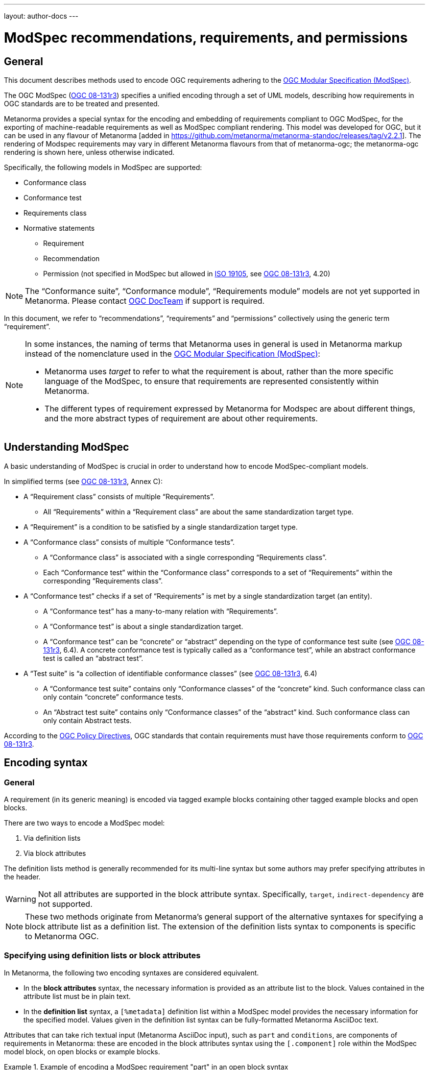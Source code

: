 ---
layout: author-docs
---

= ModSpec recommendations, requirements, and permissions

== General

This document describes methods used to encode OGC requirements adhering to
the https://www.ogc.org/standards/modularspec[OGC Modular Specification (ModSpec)].

The OGC ModSpec (https://portal.ogc.org/files/?artifact_id=34762[OGC 08-131r3])
specifies a unified encoding through a set of UML models, describing how
requirements in OGC standards are to be treated and presented.

Metanorma provides a special syntax for the encoding and embedding of
requirements compliant to OGC ModSpec, for the exporting of machine-readable
requirements as well as ModSpec compliant rendering. This model was developed for OGC,
but it can be used in any flavour of Metanorma [added in https://github.com/metanorma/metanorma-standoc/releases/tag/v2.2.1].
The rendering of Modspec requirements may vary in different Metanorma flavours from that
of metanorma-ogc; the metanorma-ogc rendering is shown here, unless otherwise indicated.

Specifically, the following models in ModSpec are supported:

* Conformance class
* Conformance test
* Requirements class
* Normative statements
** Requirement
** Recommendation
** Permission (not specified in ModSpec but allowed in
https://www.iso.org/standard/26010.html[ISO 19105],
see https://portal.ogc.org/files/?artifact_id=34762[OGC 08-131r3], 4.20)

NOTE: The "`Conformance suite`", "`Conformance module`", "`Requirements module`"
models are not yet supported in Metanorma. Please contact
https://www.ogc.org/projects/groups/docteam[OGC DocTeam] if support is required.

In this document, we refer to "`recommendations`", "`requirements`" and
"`permissions`" collectively using the generic term "`requirement`".

[NOTE]
--
In some instances, the naming of terms that Metanorma uses in general is
used in Metanorma markup instead of the nomenclature used in the
https://www.ogc.org/standards/modularspec[OGC Modular Specification (ModSpec)]:

* Metanorma uses _target_ to refer to what the requirement is about, rather
than the more specific language of the ModSpec, to ensure that requirements are
represented consistently within Metanorma.

* The different types of requirement expressed by Metanorma for Modspec are about
different things, and the more abstract types of requirement are about other
requirements.
--

== Understanding ModSpec

A basic understanding of ModSpec is crucial in order to understand how to encode
ModSpec-compliant models.

In simplified terms (see https://portal.ogc.org/files/?artifact_id=34762[OGC 08-131r3], Annex C):

* A "`Requirement class`" consists of multiple "`Requirements`".

** All "`Requirements`" within a "`Requirement class`" are about the same
standardization target type.

* A "`Requirement`" is a condition to be satisfied by a single standardization
target type.

* A "`Conformance class`" consists of multiple "`Conformance tests`".

** A "`Conformance class`" is associated with a single corresponding
"`Requirements class`".

** Each "`Conformance test`" within the "`Conformance class`"
corresponds to a set of "`Requirements`" within the corresponding
"`Requirements class`".

* A "`Conformance test`" checks if a set of "`Requirements`" is met by a single
standardization target (an entity).

** A "`Conformance test`" has a many-to-many relation with "`Requirements`".

** A "`Conformance test`" is about a single standardization target.

** A "`Conformance test`" can be "`concrete`" or "`abstract`" depending on the
type of conformance test suite (see https://portal.ogc.org/files/?artifact_id=34762[OGC 08-131r3], 6.4). A concrete conformance test is typically called as a "`conformance test`",
while an abstract conformance test is called an "`abstract test`".

* A "`Test suite`" is "`a collection of identifiable conformance classes`"
(see https://portal.ogc.org/files/?artifact_id=34762[OGC 08-131r3], 6.4)

** A "`Conformance test suite`" contains only "`Conformance classes`" of the
"`concrete`" kind. Such conformance class can only contain "`concrete`"
conformance tests.

** An "`Abstract test suite`" contains only "`Conformance classes`" of the
"`abstract`" kind. Such conformance class can only contain Abstract tests.

// NOTE: In order to match the Metanorma encoding of requirements to legacy OGC
// AsciiDoc markup of requirements, users can refer to the rendering of Metanorma
// requirements which is aligned the existing, tabular OGC encoding of
// requirements.

According to the https://www.ogc.org/ogc/policies/directives[OGC Policy Directives],
OGC standards that contain requirements must have those requirements conform to
https://portal.ogc.org/files/?artifact_id=34762[OGC 08-131r3].


== Encoding syntax

=== General

A requirement (in its generic meaning) is encoded via tagged example blocks
containing other tagged example blocks and open blocks.

There are two ways to encode a ModSpec model:

. Via definition lists
. Via block attributes

The definition lists method is generally recommended for its multi-line syntax
but some authors may prefer specifying attributes in the header.

WARNING: Not all attributes are supported in the block attribute syntax.
Specifically, `target`, `indirect-dependency` are not supported.

NOTE: These two methods originate from Metanorma's general support of the
alternative syntaxes for specifying a block attribute list as a definition list.
The extension of the definition lists syntax to components is specific to
Metanorma OGC.


=== Specifying using definition lists or block attributes

In Metanorma, the following two encoding syntaxes are considered equivalent.

* In the *block attributes* syntax, the necessary information is provided as an
attribute list to the block.
Values contained in the attribute list must be in plain text.

* In the *definition list* syntax, a `[%metadata]` definition list within a
ModSpec model provides the necessary information for the specified model.
Values given in the definition list syntax can be fully-formatted Metanorma
AsciiDoc text.

Attributes that can take rich textual input (Metanorma AsciiDoc input), such as
`part` and `conditions`, are components of requirements in Metanorma: these are
encoded in the block attributes syntax using the `[.component]` role within the
ModSpec model block, on open blocks or example blocks.

[example]
.Example of encoding a ModSpec requirement "part" in an open block syntax
====
[source,adoc]
----
[.component,class=part]
--
Part A of the requirement.
--
----
====

[example]
.Example of encoding a ModSpec requirement "part" in an example block syntax
======
[source,adoc]
----
[.component,class=part]
====
Part A of the requirement.
====
----
======

Conversely, in definition list syntax, not only components such as `part` and
`conditions`, but also `description` for descriptive text, can be specified
in the definition list. (In block attributes syntax, descriptive text is left
as normal text.)

The definition list may contain embedded levels [added in https://github.com/metanorma/metanorma-ogc/releases/tag/v1.4.3];
this is needed specifically for steps embedded within a test method.

If you need to insert a cross-reference to a component, for example referencing
a specific part of a requirement elsewhere, you can only use the block
attributes sequence (as illustrated above).

The following two examples demonstrate encoding of a ModSpec requirement
that are encoded in Metanorma XML identically (and therefore rendered
identically in output).

[source,asciidoc]
.ModSpec requirement in definition list syntax
----
[requirement]
.Encoding of logical models
====
[%metadata]
identifier:: ogc/spec/waterml/2.0/req/xsd-xml-rules
subject:: system
part:: Metadata models faithful to the original UML model.
description:: Logical models encoded as XSDs should be faithful to the original
UML conceptual models.

test-method::
step::: Step 1
step::: Step 2
step:::: Step 2a
step:::: Step 2b
step::: Step 3
====
----

[source,asciidoc]
.ModSpec requirement in block attributes syntax
----
[requirement,identifier="ogc/spec/waterml/2.0/req/xsd-xml-rules",subject="system"]
.Encoding of logical models
====

[.component,class=part]
--
Metadata models faithful to the original UML model.
--

[.component,class=test-method]
-----
[.component,class=step]
------
Step 1
------

[.component,class=step]
------
Step 2

[.component,class=step]
-------
Step 2a
-------

[.component,class=step]
-------
Step 2b
-------
------

[.component,class=step]
------
Step 3
------
-----

Logical models encoded as XSDs should be faithful to the original UML conceptual
models.
====
----

These two syntaxes can be mixed.


=== ModSpec model attributes

A ModSpec model instance is encoded with one of these block types:

* `[requirement]` for Requirement
* `[recommendation]` for Recommendation
* `[permission]` for Permission
* `[requirements_class]` for Requirements class
* `[conformance_test]` for Conformance test
* `[conformance_class]` for Conformance class
* `[abstract_test]` for Abstract test

NOTE: These ModSpec types are available from [added in https://github.com/metanorma/metanorma-ogc/releases/tag/v1.4.3]

In addition, if the Metanorma generic `[requirements]` block is used, these
values are to be used in the `type` attribute.

The following two encodings are equivalent:

[source,asciidoc]
----
[conformance_test]
----

[source,asciidoc]
----
[requirement,type=conformance_test]
----

Attributes accepted by a ModSpec instance are as follows:

`identifier`:: (mandatory) Identifier of the requirement, typically a URI. Plain text.
+
This must be unique in the document (as required by ModSpec), and is also used for referencing
and cross-linking between ModSpec instances.
+
NOTE: The `identifier` was previously encoded as `label` until
https://github.com/metanorma/metanorma-ogc/releases/tag/v2.2.0 .

`subject`:: (optional) Subject that the model refers to. Plain text.

`obligation`:: (optional) Accepted values are one of:
*** `requirement` (default)
*** `recommendation`
*** `permission`

`target`:: (conditional: only for conformance-related models)
The "target" that is being tested against, specified with the identifier of the
requirement or requirements class. (Replaces `subject` in that context.)
+
NOTE: The `target` is only supported in definition list syntax. [added in https://github.com/metanorma/metanorma-ogc/releases/tag/v2.2.0]

*** When in a conformance test (or an abstract test), specify the corresponding
identifier of the requirement that is being tested.

*** When in a conformance class, specify the corresponding identifier of the
requirement class that is being tested.

// * `model` (optional when using Metanorma OGC). Type of model. The value of `ogc`
// means using OGC ModSpec models.

Differentiated types of ModSpec models allow additional attributes.

[[generalreqt]]
=== Requirement, recommendation, permission

A Requirement (or Recommendation, Permission) is encoded as a `requirement`,
`recommendation`, or `permission` block or by setting `type` to `requirement`,
`recommendation`, or `permission`.

It supports the following attributes in addition to base ModSpec attributes:

`conditions`:: (optional)
Conditions on where this requirement applies. Accepts rich text.

`part`:: (optional) A requirement can contain multiple parts of
sub-requirements. Accepts rich text. Labelled with a capital alphabetic letter.

NOTE: A part is distinct from a step (as appears in <<conftest>>): a part is a
component of a requirement, which is itself a requirement. A step is a stage in
a process of testing a requirement: it only makes sense within a test method.

`inherit`:: (optional) A requirement can inherit from one or more requirements
(_direct dependency_ in ModSpec terms).
Accepts identifiers of other requirements: multiple values are semicolon-delimited.
Can be repeated in definition list syntax.

`indirect-dependency`:: (optional) A requirement can inherit indirectly
from one or more requirement classes, which have a different standardisation target from that of the
requirement. That requirement class is used, produced, or associated with the current requirement,
but its requirements are not inherited by this requirement.
Only supported in definition list syntax. [added in https://github.com/metanorma/metanorma-ogc/releases/tag/v2.2.1]

`classification`:: (optional) Classification of this requirement.
The `classification` attribute is marked up as in the rest of Metanorma:
`key1=value1;key2=value2...`, where _value_ is either a single
string, or a comma-delimited list of values.

NOTE: `conditions`, `part` supported since [added in https://github.com/metanorma/metanorma-ogc/releases/tag/v1.4.2].

NOTE: In the native OGC rendering of Modspec, the `description` attributes, which introduces descriptive statements 
related to the requirement, is displayed as unlabelled text. In flavours which label descriptions explicitly,
such as ISO [added in https://github.com/metanorma/mn-requirements/releases/tag/v0.1.2], descriptions are labelled as  
_Statement_ for requirements, recommendations, permissions, and conformance tests. They are left as _Description_
for other kinds of requirement.

[example]
.OGC CityGML 3.0 sample requirement with two parts (block attributes)
======
[source,asciidoc]
----
[requirement,identifier="/req/relief/classes"]
====
For each UML class defined or referenced in the Relief Package:

[.component,class=part]
--
The Implementation Specification SHALL contain an element which represents the
same concept as that defined for the UML class.
--

[.component,class=part]
--
The Implementation Specification SHALL represent associations with the same
source, target, direction, roles, and multiplicities as those of the UML class.
--
====
----

renders as:

image::/assets/author/ogc/reqt1.png[Rendering]
======

[example]
.OGC CityGML 3.0 sample requirement with two parts (definition list)
======
[source,asciidoc]
----
[requirement]
====
[%metadata]
identifier:: /req/relief/classes
description:: For each UML class defined or referenced in the Relief Package:
part:: The Implementation Specification SHALL contain an element which represents the
same concept as that defined for the UML class.
part:: The Implementation Specification SHALL represent associations with the same
source, target, direction, roles, and multiplicities as those of the UML class.
====
----

This renders in OGC as:

|===
2+^|Requirement 1

2+|`/req/relief/classes`
2+|For each UML class defined or referenced in the Relief Package:
|A | The Implementation Specification SHALL contain an element which represents the
same concept as that defined for the UML class.
|B | The Implementation Specification SHALL represent associations with the same
source, target, direction, roles, and multiplicities as those of the UML class.
|===


This renders in ISO as:

.Requirement 1
|===
|Identifier |`/req/relief/classes`
|Statement | For each UML class defined or referenced in the Relief Package:
a|A | The Implementation Specification SHALL contain an element which represents the
same concept as that defined for the UML class.
|B | The Implementation Specification SHALL represent associations with the same
source, target, direction, roles, and multiplicities as those of the UML class.
|===


======

[example]
.OGC CityGML 3.0 sample requirement with two parts (definition list)
======
[source,asciidoc]
.OGC GroundWaterML 2.0 sample requirement
----
[requirement,id="/req/core/encoding",identifier="/req/core/encoding"]
====
All target implementations SHALL conform to the appropriate GroundWaterML2
Logical Model UML defined in Section 8.
====
----

renders as:

image::/assets/author/ogc/reqt2.png[Rendering]
======

// The entries `test-purpose`, `test-method`, `conditions`, and `part` will
// be recognised as components of those types.

// [source,asciidoc]
// .ModSpec requirement in definition list syntax
// ----
// [requirement]
// ====
// [%metadata]
// model:: ogc
// type:: class
// identifier:: http://www.opengis.net/spec/waterml/2.0/req/xsd-xml-rules[*req/core*]
// subject:: Encoding of logical models
// inherit:: urn:iso:dis:iso:19156:clause:7.2.2
// inherit:: urn:iso:dis:iso:19156:clause:8
// inherit:: http://www.opengis.net/doc/IS/GML/3.2/clause/2.4
// inherit:: O&M Abstract model, OGC 10-004r3, clause D.3.4
// inherit:: http://www.opengis.net/spec/SWE/2.0/req/core/core-concepts-used
// inherit:: <<ref2>>
// inherit:: <<ref3>>
// classification:: priority:P0
// classification:: domain:Hydrology,Groundwater
// classification:: control-class:Technical
// obligation:: recommendation,requirement
// conditions::
// . Candidate test subject is a witch
// . Widget has been suitably calibrated for aerodynamics
// part:: Determine travel distance by flight path
// part:: Widget has been suitably calibrated for aerodynamics

// Logical models encoded as XSDs should be faithful to the original UML conceptual
// models.
// ====
// ----


// [source,asciidoc]
// .ModSpec requirement in attribute list syntax
// ----
// === Clause Four Point Five
// [[a1]]
// [recommendation,identifier=/ogc/recommendation/wfs/2,obligation=permission,subject=user,inherit=/ss/584/2015/level/1,classification="control-class:Technical;priority:P0"]
// .Widgets
// ====
// [.component,class=conditions]
// --
// . Candidate test subject is a witch
// . Widget has been suitably calibrated for aerodynamics
// --

// [.component,class=part]
// --
// Determine travel distance by flight path
// --

// [[a2]]
// [.component,class=part]
// --
// Independently verify flight path
// --

// Widgets are tested for aerodynamic flight potential in partnership with witches.
// Consult local coven for more information.
// ====

// == Clause Five
// See <<a1>>, in particular <<a2>>.
// ----

// will render as follows:

// ____
// *4.5 Clause Four Point Five*

// [cols="1,3"]
// |===
// 2+a|Recommendation 1 +
// Widgets

// |Subject  |user
// |Dependency   |/ss/584/2015/level/1A
// |Conditions
// a|
// . Candidate test subject is a witch
// . Widget has been suitably calibrated for aerodynamics

// |A | Determine travel distance by flight path
// |B | Independently verify flight path
// |Control-class |Technical
// |Priority |P0
// 2+|Widgets are tested for aerodynamic flight potential in partnership with witches.
// Consult local coven for more information.

// |===

// *5. Clause Five*

// See Clause 4.5, Recommendation 1, in particular Clause 4.5, Recommendation 1 B.
// ____


[[reqt_class]]
=== Requirements class

A "`Requirements class`" is encoded as a block of `requirements_class` or using
`type` equals to `requirements_class`.

A Requirements class is cross-referenced and captioned as a
"`{Requirement} class {N}`" [added in https://github.com/metanorma/metanorma-ogc/releases/tag/v0.2.11].

NOTE: Classes for Recommendations will be captioned as
"`Recommendations class {N}`", similarly for "`Requirements class {N}`" and
"`Permissions class {N}`".

Requirements classes allow the following attributes in addition to the base
ModSpec attributes:

Name:: (mandatory) Name of the requirements class should be specified as the
block caption.

`subject`:: (mandatory) The Target Type. Rendered as _Target Type_.

`inherit`:: (optional)
Dependent requirements classes. See <<generalreqt,Requirement, recommendation, permission>>.

`indirect-dependency`:: (optional)
Indirect dependent requirements classes. See <<generalreqt,Requirement, recommendation, permission>>.

Embedded requirements (optional)::
Requirements contained in a class are marked up as nested requirements.

[example]
.Example from OGC CityGML 3.0
======
[source,asciidoc]
----
[requirements_class]
====
[%metadata]
identifier:: http://www.opengis.net/spec/CityGML-1/3.0/req/req-class-building
subject:: Implementation Specification
inherit:: /req/req-class-core
inherit:: /req/req-class-construction
====
----

renders as:

image::/assets/author/ogc/reqt3.png[Rendering]
======

NOTE: In this example, both block attributes and definition list syntax is used;
the `inherit` attribute has two values, which are expressed in the definition list.

// TODO: Add rendering example

A requirements class can contain multiple requirements, specified with embedded
requirements.

The contents of these embedded requirements may be specified within the
requirements class, or specified outside of the requirements class (referenced
using the identifier). If the requirement is specified within a definition list,
the definition list value is interpreted as the requirement identifier.

[example]
.Example from OGC GroundWaterML 2.0 (definition list)
======
[source,asciidoc]
----
[requirements_class]
.GWML2 core logical model
====
[%metadata]
identifier:: http://www.opengis.net/spec/waterml/2.0/req/xsd-xml-rules[*req/core*]
obligation:: requirement
subject:: Encoding of logical models
inherit:: urn:iso:dis:iso:19156:clause:7.2.2
inherit:: urn:iso:dis:iso:19156:clause:8
inherit:: http://www.opengis.net/doc/IS/GML/3.2/clause/2.4
inherit:: O&M Abstract model, OGC 10-004r3, clause D.3.4
inherit:: http://www.opengis.net/spec/SWE/2.0/req/core/core-concepts-used
requirement:: /req/core/encoding
requirement:: /req/core/quantities-uom
====
----

renders as:

____
[cols="1,3"]
|===
2+a|Requirement Class 1 +
GWML2 core logical model

2+a|http://www.opengis.net/spec/waterml/2.0/req/xsd-xml-rules[*req/core*]
|Obligation   |Requirement
|Target Type  |Encoding of logical models
|Dependency   |urn:iso:dis:iso:19156:clause:7.2.2
|Dependency   |urn:iso:dis:iso:19156:clause:8
|Dependency   |http://www.opengis.net/doc/IS/GML/3.2/clause/2.4
|Dependency   |O&M Abstract model, OGC 10-004r3, clause D.3.4
|Dependency   |http://www.opengis.net/spec/SWE/2.0/req/core/core-concepts-used
|Requirement  |/req/core/encoding
|Requirement  |/req/core/quantities-uom

|===
____
======

[example]
.Example from OGC GroundWaterML 2.0 (block attributes)
========
[source,asciidoc]
----
[requirements_class,inherit="urn:iso:dis:iso:19156:clause:7.2.2;urn:iso:dis:iso:19156:clause:8;http://www.opengis.net/doc/IS/GML/3.2/clause/2.4;O&M Abstract model, OGC 10-004r3, clause D.3.4;http://www.opengis.net/spec/SWE/2.0/req/core/core-concepts-used"]
.GWML2 core logical model
====
[%metadata]
subject:: Encoding of logical models
identifier:: http://www.opengis.net/spec/waterml/2.0/req/xsd-xml-rules[*req/core*]

[requirement,identifier="/req/core/encoding"]
======
======

[requirement,identifier="/req/core/quantities-uom"]
======
======
====
----
========

Embedded requirements (such as are found within Requirements classes) will
automatically insert cross-references to the non-embedded requirements with the
same identifier [added in https://github.com/metanorma/metanorma-ogc/releases/tag/v1.0.8].

[example]
.Example of specifying embedded requirements within a ModSpec instance
========
[source,asciidoc]
----
[requirements_class,identifier="/req/conceptual"]
.GWML2 core logical model
====

[requirement,identifier="/req/core/encoding"]
======
======

====

[requirement,identifier="/req/core/encoding"]
====
Encoding requirement
====
----

renders as:

____
[cols="1,3"]
|===
2+| *Requirement Class 3: GWML2 core logical model* +
/req/conceptual

| Requirement 1   | /req/core/encoding
|===

[cols="1,3"]
|===
2+|*Requirement 1*
/req/core/encoding

2+| Encoding requirement

|===
____
========



=== Conformance class

Specified by setting the block as `conformance_class` or by using `type` as
`conformance_class`.

A Conformance class is cross-referenced and captioned as
"`Conformance class {N}`", and is otherwise rendered identically to a
"`Requirements class`" [added in https://github.com/metanorma/metanorma-ogc/releases/tag/v1.0.4].

Conformance classes support the following attributes in addition to base ModSpec
attributes:

`target`:: (mandatory) Associated Requirements class. Populated with the identifier of the
Requirements class. Rendered as _Requirements Class_.

`inherit`:: (optional) Dependencies of the conformance class. Accepts multiple
values, which are the identifiers of other requirements.
See <<generalreqt,Requirement, recommendation, permission>>.

`indirect-dependency`:: (optional) Indirect dependent requirements classes. See
<<generalreqt,Requirement, recommendation, permission>>.

Conformance classes also feature:

Name:: (optional) Specified as the block caption.

Nesting:: (optional) Conformance tests contained in a conformance class are
encoded as conformance tests within the conformance class block.
See <<reqt_class,Requirements class>>.

NOTE: Conformance classes do not have a Target Type (as specified in ModSpec).
If one must be encoded, it should be encoded as a classification key-value
pair.

[example]
.Example of encoding a conformance class using definition list syntax
======
[source,asciidoc]
----
[conformance_class]
====
[%metadata]
identifier:: http://www.opengis.net/spec/ogcapi-features-2/1.0/conf/crs
target:: http://www.opengis.net/spec/CityGML-1/3.0/req/req-class-building
indirect-dependency:: http://www.opengis.net/doc/IS/ogcapi-features-1/1.0#ats_core
classification:: Target Type:Web API
====
----

renders as:

____

[cols="1,3"]
|===
2+a|Conformance Class 1

2+a|http://www.opengis.net/spec/ogcapi-features-2/1.0/conf/crs
|Requirements Class  |_Requirements Class 'Coordinate Reference Systems by Reference'_
|Dependency   |http://www.opengis.net/doc/IS/ogcapi-features-1/1.0#ats_core
|Target Type   |Web API
|===
____
======

[example]
.Example of encoding a conformance class using list attribute syntax
======
[source,asciidoc]
----
[conformance_class,identifier="http://www.opengis.net/spec/ogcapi-features-2/1.0/conf/crs",inherit="http://www.opengis.net/doc/IS/ogcapi-features-1/1.0#ats_core",classification="Target Type:Web API"]
====
[%metadata]
target:: http://www.opengis.net/spec/CityGML-1/3.0/req/req-class-building
====
----
======


[[conftest]]
=== Conformance test and Abstract test

A "`Conformance test`" can be "`concrete`" or "`abstract`" depending on the type
of conformance test suite (see https://portal.ogc.org/files/?artifact_id=34762[OGC 08-131r3], 6.4).

The OGC author should identify whether a standard requires an "`Abstract test
suite`" or a "`Conformance test suite`" in order to decide the encoding of
"`Conformance tests`" (concrete tests) versus "`Abstract tests`".

* A conformance test is specified by creating a `conformance_test` block or
using `type` as `conformance_test`.
It is cross-referenced as "`Conformance test {N}`"

* An abstract test is specified by creating an `abstract_test` block or using
`type` as `abstract_test`, or `conformance_test` together with
`abstract=true`.
It is cross-referenced as "`Abstract test {N}`" [added in https://github.com/metanorma/metanorma-ogc/releases/tag/v1.0.4].

// NOTE: Verifications for Recommendations will be captioned as
// Recommendation Tests, similarly for Requirement Tests and
// Permission Tests.

Conformance tests support the following attributes and components in addition to
base ModSpec attributes:

`target`:: The associated requirement. Populated with the identifier of the requirement.
Multiple semicolon-delimited values may be provided. Rendered as _Requirement_.

`inherit`:: (optional) Dependencies. Accepts multiple values, which are the identifiers
of other requirements.  See <<generalreqt,Requirement, recommendation, permission>>.
* `indirect-dependency` (optional). Indirect dependent requirements classes. See <<generalreqt,Requirement, recommendation, permission>>.

Components:: (optional) Components of the conformance test. Accepts rich
text. [added in https://github.com/metanorma/metanorma-ogc/releases/tag/v1.4.0].
Allows the following classes:

`test-purpose`::: (optional) Purpose of the test. Rich text. Presented as _Test
Purpose_ [added in https://github.com/metanorma/metanorma-ogc/releases/tag/v1.4.2]

`test-method`::: (optional) Method of the test. Rich text. Presented as _Test
Method_ [added in https://github.com/metanorma/metanorma-ogc/releases/tag/v1.4.2]

`step`::: (optional) Step of the test method. Is expected to be embedded within `test-method`,
and may contain substeps of its own. Rich text. Presented as a numbered list.
added in https://github.com/metanorma/metanorma-ogc/releases/tag/v1.4.2].
+
Steps can be nested, the nested list order is: _arabic_, then _alphabetic_, then
_roman_.

`test-method-type`::: (optional) Method of the test. Rich text. Presented as
_Test Method Type_ [added in https://github.com/metanorma/metanorma-ogc/releases/tag/v1.4.3]

`reference`::: (optional) Purpose of the test. Rich text. Presented as _Reference_.

Test type:: The test type of a Conformance test is encoded as a `classification` key-value pair.


Conformance tests also feature:

* Name (optional). Specified as the requirement's block caption.

NOTE: Conformance Tests are excluded from the "`Table of Requirements`" in Word
output [added in https://github.com/metanorma/metanorma-ogc/releases/tag/v0.2.10].

[example]
.Example of Abstract test from CityGML 3.0 (definition list)
======
[source,adoc]
----
[abstract_test]
====
[%metadata]
identifier:: /conf/core/classes

target:: /req/core/classes

test-purpose:: To validate that the Implementation Specification correctly
implements the UML Classes defined in the Conceptual Model.

test-method-type:: Manual Inspection

description:: For each UML class defined or referenced in the Core Package:

part:: Validate that the Implementation Specification contains a data element
which represents the same concept as that defined for the UML class.

part:: Validate that the data element has the same relationships with other
elements as those defined for the UML class. Validate that those relationships
have the same source, target, direction, roles, and multiplicities as those
documented in the Conceptual Model.
====
----

renders as:

image::/assets/author/ogc/reqt4.png[Rendering]
======


[example]
.Example of Abstract test from CityGML 3.0 (block attributes)
======
[source,adoc]
----
[abstract_test,identifier="/conf/core/classes"]
====
[%metadata]
target:: /req/core/classes

[.component,class=test-purpose]
--
To validate that the Implementation Specification correctly implements the UML
Classes defined in the Conceptual Model.
--

[.component,class=test-method-type]
--
Manual Inspection
--

For each UML class defined or referenced in the Core Package:

[.component,class=part]
--
Validate that the Implementation Specification contains a data element which
represents the same concept as that defined for the UML class.
--

[.component,class=part]
--
Validate that the data element has the same relationships with other elements as
those defined for the UML class. Validate that those relationships have the same
source, target, direction, roles, and multiplicities as those documented in the
Conceptual Model.
--
====
----
======

[example]
.Example of Abstract test from DGGS (definitions list)
======
[source,asciidoc]
----
[abstract_test]
====
[%metadata]
identifier:: /conf/crs/crs-uri
target:: /req/crs/crs-uri
target:: /req/crs/fc-md-crs-list-A
target:: /req/crs/fc-md-storageCrs
target:: /req/crs/fc-md-crs-list-global
classification:: Test Type:Basic
test-purpose:: Verify that each CRS identifier is a valid value
test-method::
+
--
For each string value in a `crs` or `storageCrs` property in the collections and collection objects,
validate that the string conforms to the generic URI syntax as specified by
https://tools.ietf.org/html/rfc3986#section-3[RFC 3986, section 3].

. For http-URIs (starting with `http:`) validate that the string conforms to the syntax specified by RFC 7230, section 2.7.1.

. For https-URIs (starting with `https:`) validate that the string conforms to the syntax specified by RFC 7230, section 2.7.2.
--
reference:: <<ogc_07_147r2,clause=15.2.2>>
====
----

renders as:

____

[cols="1,3"]
|===
2+a|Abstract Test 1

2+a|/conf/crs/crs-uri
|Requirement  |_/req/crs/crs-uri, /req/crs/fc-md-crs-list A, /req/crs/fc-md-storageCrs, /req/crs/fc-md-crs-list-global_
|Test Purpose   |Verify that each CRS identifier is a valid value
|Test Method   a|For each string value in a `crs` or `storageCrs` property in the collections and collection objects,
validate that the string conforms to the generic URI syntax as specified by
https://tools.ietf.org/html/rfc3986#section-3[RFC 3986, section 3].

. For http-URIs (starting with `http:`) validate that the string conforms to the syntax specified by RFC 7230, section 2.7.1.
. For https-URIs (starting with `https:`) validate that the string conforms to the syntax specified by RFC 7230, section 2.7.2.

|Reference | OGC-07-147r2: cl. 15.2.2
|Test Type | Basic
|===
____
======

[example]
.Example of Abstract test from DGGS (block attributes)
======
[source,asciidoc]
----
[abstract_test,identifier="/conf/crs/crs-uri",classification="Test Type:Basic"]
====
[%metadata]
target:: /req/crs/crs-uri
target:: /req/crs/fc-md-crs-list-A
target:: /req/crs/fc-md-storageCrs
target:: /req/crs/fc-md-crs-list-global

[.component,class=test-purpose]
--
Verify that each CRS identifier is a valid value
--

[.component,class=test-method]
--
For each string value in a `crs` or `storageCrs` property in the collections and collection objects,
validate that the string conforms to the generic URI syntax as specified by
https://tools.ietf.org/html/rfc3986#section-3[RFC 3986, section 3].

. For http-URIs (starting with `http:`) validate that the string conforms to the syntax specified by RFC 7230, section 2.7.1.

. For https-URIs (starting with `https:`) validate that the string conforms to the syntax specified by RFC 7230, section 2.7.2.
--

[.component,class=reference]
--
<<ogc_07_147r2,clause=15.2.2>>
--

====
----
======


== Rendering of ModSpec models

OGC ModSpec models are rendered in a table format.

NOTE: This rendering method is consistent with prior OGC practice.

* For HTML rendering, the CSS class of the ModSpec specification table is the
`type` attribute of the requirement.
+
--
The following types are recognised:

** No value for Requirements
** `conformance_test` for Conformance tests
** `abstract_test` for Abstract tests
** `requirements_class` for Requirements classes
** `conformance_class` for Conformance classes

The default CSS class currently assigned for HTML rendering is `recommend`.
--

* The heading of the table (spanning two columns) is its name (the role
or style of the requirement, e.g. `[permission]` or `[.permission]`), optionally
followed by its title (the caption of the requirement, e.g. `.Title`).

* The title of the table (spanning two columns) is its `identifier` attribute.

* The initial rows of the body of the table give metadata about the requirement.
They include:

** The `obligation` attribute of the requirement, if given: _Obligation_
followed by the attribute value

** The `subject` attribute of the requirement, if given: _Subject_, followed by the attribute.
The subject attribute can be marked up as a cross-reference
to another requirement given in the same document. If there are multiple values of the subject,
they are semicolon delimited [added in https://github.com/metanorma/metanorma-standoc/releases/tag/v1.10.4].

** The `inherit` attribute of the requirement, if given: _Dependency_ followed
by the attribute value. If there are multiple values of the attribute,
they are semicolon delimited.

** The `indirect-dependency` attribute of the requirement, if given:
_Indirect Dependency_ followed by the attribute value. If there are multiple
values of the attribute, they are semicolon delimited.

** The `classification` attributes of the requirement, if given: the
classification tag (in capitals), followed by the classification value.

* The remaining rows of the requirement are the remaining components of the
requirement, encoded as table rows instead of as a definition table (as they are
by default in Metanorma).

** These include the explicit `component` components of the
requirement [added in https://github.com/metanorma/metanorma-ogc/releases/tag/v1.4.0],
which capture internal components of the requirement defined in ModSpec.
+
These are divided into two categories:

*** Components with a `class` attribute other than `part` are
extracted in order, with the class name normalised (title case), followed by the component contents.
So a component with a `class` attribute of `conditions` will be rendered as
_Conditions_ followed by the component contents. In the foregoing, we have seen components defined
in ModSpec: `test-purpose, test-method, test-method-type, conditions, reference`. However the block attribute
syntax allows open-ended component names.

*** Components with the `class` attribute `part` are extracted and presented in
order: each Part is rendered as an incrementing capital letter (_A_, _B_, _C_
and so on), followed by the component contents. Any cross-references to part components
will automatically be labelled with the identifier of their parent requirement, followed by their ordinal
letter.

** Components can include descriptive text (`description`), which is interleaved with
other components.

** Components can include open blocks marked with role attributes. That includes the
legacy Metanorma components:

*** `[.specification]`
*** `[.measurement-target]`
*** `[.verification]`
*** `[.import]`


== Legacy usage

=== Legacy Metanorma OGC AsciiDoc syntax

For legacy reasons, a second Metanorma OGC AsciiDoc syntax is permitted for
recommendations, requirements and permissions.

In this syntax, Metanorma AsciiDoc tables are used to express the
data needed for requirements:

* Type of requirement. Specified in the first table cell,
  one of `Recommendation`, `Requirement` or `Permission`.

** Optionally followed by a number
  (which is ignored in parsing; the elements are renumbered automatically in
  rendering.)

* Internal label. First paragraph of the second table cell.

* Body of requirement. Second and subsequent paragraphs of the second table cell.

[example]
====
[source,asciidoc]
----
[[recommendation1]]
|===
|Recommendation |/ogc/recommendation/wfs/2 +

If the API definition document uses the OpenAPI Specification 3.0,
the document SHOULD conform to the
<<rc_oas30,OpenAPI Specification 3.0 requirements class>>.
|===
----
====

=== Legacy ModSpec type keywords

These values for the ModSpec model type have been deprecated:

* `general` for Requirement, Recommendation or Permission (now `requirement`, `recommendation` or `permission`)
* `class` for Requirements class (now `requirements_class`)
* `verification` for Conformance test (now `conformance_test`)
* `conformanceclass` for Conformance class (now `conformance_class`)
* `abstracttest` for Abstract test (now `abstract_test`)
